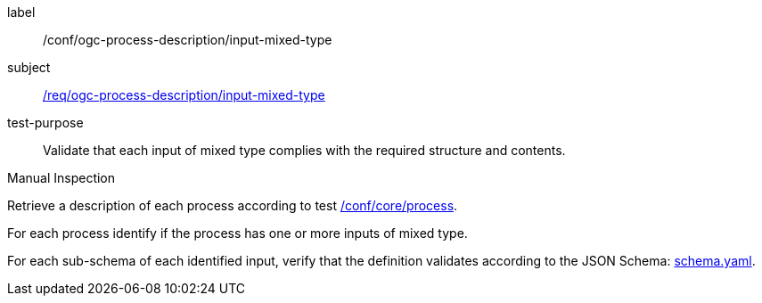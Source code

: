 [[ats_ogc-process-description_input-mixed-type]]
[abstract_test]
====
[%metadata]
label:: /conf/ogc-process-description/input-mixed-type
subject:: <<req_ogc-process-description_input-mixed-type,/req/ogc-process-description/input-mixed-type>>
test-purpose:: Validate that each input of mixed type complies with the required structure and contents.

[.component,class=test method type]
--
Manual Inspection
--

[.component,class=test method]
=====

[.component,class=step]
--
Retrieve a description of each process according to test <<ats_core_process,/conf/core/process>>.
--

[.component,class=step]
--
For each process identify if the process has one or more inputs of mixed type.
--

[.component,class=step]
--
For each sub-schema of each identified input, verify that the definition validates according to the JSON Schema: https://raw.githubusercontent.com/opengeospatial/ogcapi-processes/master/core/openapi/schemas/schema.yaml[schema.yaml].
--
=====
====
